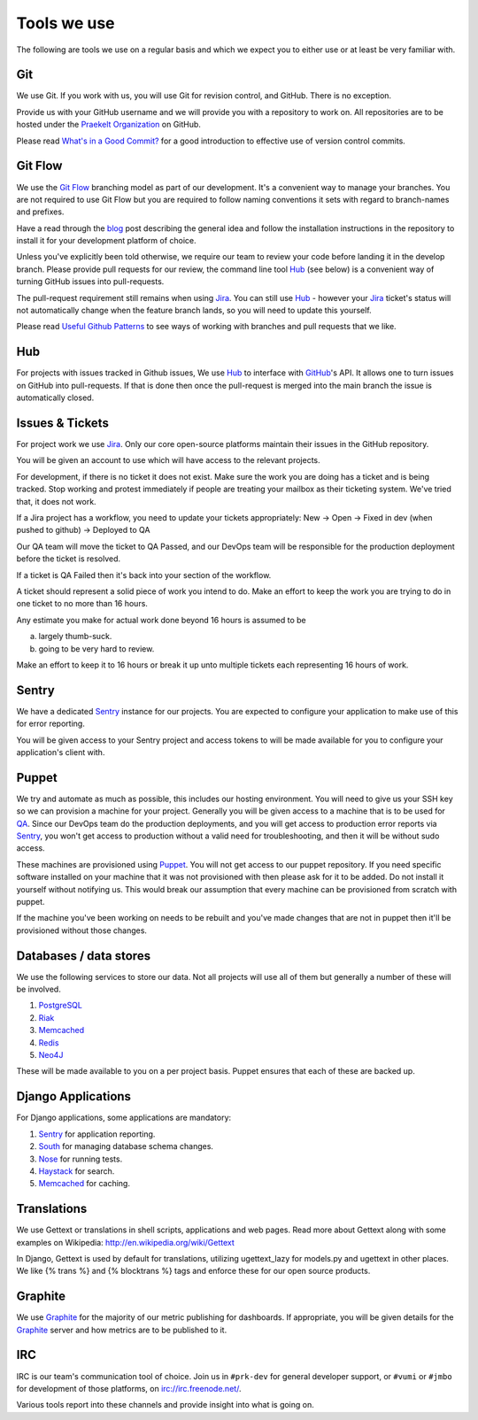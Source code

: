 Tools we use
============

The following are tools we use on a regular basis and which we expect
you to either use or at least be very familiar with.


Git
---

We use Git. If you work with us, you will use Git for revision control,
and GitHub. There is no exception.

Provide us with your GitHub username and we will provide you with a
repository to work on. All repositories are to be hosted under the
`Praekelt Organization`_ on GitHub.

Please read `What's in a Good Commit? <http://dev.solita.fi/2013/07/04/whats-in-a-good-commit.html>`_
for a good introduction to effective use of version control commits.

Git Flow
--------

We use the `Git Flow`_ branching model as part of our development.
It's a convenient way to manage your branches. You are not required to use
Git Flow but you are required to follow naming conventions it sets
with regard to branch-names and prefixes.

Have a read through the `blog <http://nvie.com/posts/a-successful-git-branching-model/>`_
post describing the general idea and follow the installation instructions
in the repository to install it for your development platform of choice.

Unless you've explicitly been told otherwise, we require our team to review
your code before landing it in the develop branch.
Please provide pull requests for our review, the command line tool Hub_ (see below) is
a convenient way of turning GitHub issues into pull-requests.

The pull-request requirement still remains when using Jira_. You can still
use Hub_ - however your Jira_ ticket's status will not automatically change
when the feature branch lands, so you will need to update this yourself.

Please read `Useful Github Patterns <http://blog.quickpeople.co.uk/2013/07/10/useful-github-patterns/>`_
to see ways of working with branches and pull requests that we like.

Hub
---

For projects with issues tracked in Github issues, We use Hub_ to interface
with GitHub_'s API. It allows one to turn issues on GitHub into
pull-requests. If that is done then once the pull-request is merged into
the main branch the issue is automatically closed.

Issues & Tickets
----------------

For project work we use Jira_. Only our core open-source platforms maintain
their issues in the GitHub repository.

You will be given an account to use which will have access to the relevant
projects.

For development, if there is no ticket it does not exist.
Make sure the work you are doing has a ticket and is being tracked.
Stop working and protest immediately if people are treating your mailbox
as their ticketing system. We've tried that, it does not work.

If a Jira project has a workflow, you need to update your tickets
appropriately:
New -> Open -> Fixed in dev (when pushed to github) -> Deployed to QA

Our QA team will move the ticket to QA Passed, and our DevOps team will be
responsible for the production deployment before the ticket is resolved.

If a ticket is QA Failed then it's back into your section of the workflow.

A ticket should represent a solid piece of work you intend to do.
Make an effort to keep the work you are trying to do in one ticket to no more
than 16 hours.

Any estimate you make for actual work done beyond 16 hours is assumed to be

a) largely thumb-suck.
b) going to be very hard to review.

Make an effort to keep it to 16 hours or break it up unto multiple tickets
each representing 16 hours of work.

Sentry
------

We have a dedicated Sentry_ instance for our projects. You are expected to
configure your application to make use of this for error reporting.

You will be given access to your Sentry project and access tokens to will be
made available for you to configure your application's client with.

Puppet
------

We try and automate as much as possible, this includes our hosting environment.
You will need to give us your SSH key so we can provision a machine for your
project. Generally you will be given access to a machine that is to be
used for QA_. Since our DevOps team do the production deployments, and you will
get access to production error reports via Sentry_, you won't get access to
production without a valid need for troubleshooting, and then it will be without
sudo access.

These machines are provisioned using Puppet_. You will not get access to our
puppet repository. If you need specific software installed on your machine
that it was not provisioned with then please ask for it to be added.
Do not install it yourself without notifying us. This would break our
assumption that every machine can be provisioned from scratch with puppet.

If the machine you've been working on needs to be rebuilt and you've made
changes that are not in puppet then it'll be provisioned without those changes.

Databases / data stores
-----------------------

We use the following services to store our data. Not all projects will use
all of them but generally a number of these will be involved.

1. PostgreSQL_
2. Riak_
3. Memcached_
4. Redis_
5. Neo4J_

These will be made available to you on a per project basis. Puppet ensures
that each of these are backed up.

Django Applications
-------------------

For Django applications, some applications are mandatory:

1. Sentry_ for application reporting.
2. South_ for managing database schema changes.
3. Nose_ for running tests.
4. Haystack_ for search.
5. Memcached_ for caching.

Translations
------------

We use Gettext or translations in shell scripts, applications and web pages.
Read more about Gettext along with some examples on Wikipedia:
http://en.wikipedia.org/wiki/Gettext

In Django, Gettext is used by default for translations, utilizing
ugettext_lazy for models.py and ugettext in other places. We like
{% trans %} and {% blocktrans %} tags and enforce these for our
open source products.

Graphite
--------

We use Graphite_ for the majority of our metric publishing for dashboards.
If appropriate, you will be given details for the Graphite_ server and how
metrics are to be published to it.

IRC
---

IRC is our team's communication tool of choice. Join us in ``#prk-dev`` for general
developer support, or ``#vumi`` or ``#jmbo`` for development of those platforms,
on irc://irc.freenode.net/.

Various tools report into these channels and provide insight into what is
going on.


.. _Praekelt Organization: https://github.com/praekelt/
.. _Git Flow: https://github.com/nvie/gitflow
.. _GitHub: https://github.com/
.. _Jira: https://praekelt.atlassian.net/
.. _Sentry: https://github.com/getsentry/sentry/
.. _PostgreSQL: http://postgresql.org/
.. _Riak: http://basho.com/riak/
.. _Memcached: http://memcached.org/
.. _Redis: http://redis.io
.. _Neo4J: http://neo4j.org
.. _QA: http://en.wikipedia.org/wiki/Quality_assurance
.. _Hub: http://defunkt.io/hub/
.. _Nose: https://nose.readthedocs.org/
.. _South: http://south.aeracode.org/
.. _Haystack: http://haystacksearch.org/
.. _Graphite: http://graphite.wikidot.com/
